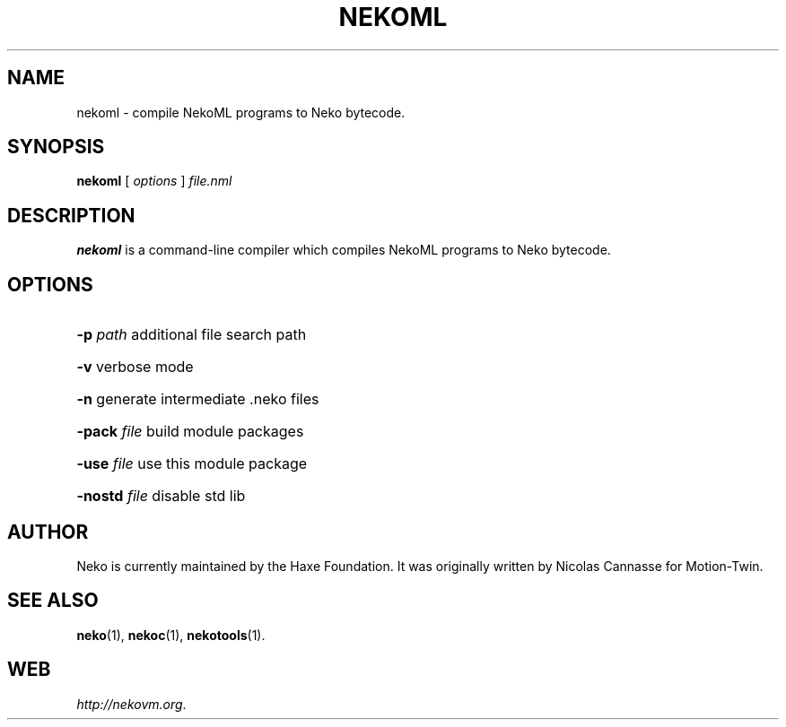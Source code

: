 .TH NEKOML 1 "May 1, 2017" ""
.SH NAME
nekoml \- compile NekoML programs to Neko bytecode.
.SH SYNOPSIS
.B nekoml
[ \fIoptions\fR ]
\fIfile.nml\fR
.SH DESCRIPTION
.B nekoml
is a command-line compiler which compiles NekoML programs to Neko bytecode.
.SH OPTIONS
.HP
\fB\-p\fR \fIpath\fR
additional file search path
.HP
\fB\-v\fR
verbose mode
.HP
\fB\-n\fR
generate intermediate .neko files
.HP
\fB\-pack\fR \fIfile\fR
build module packages
.HP
\fB\-use\fR \fIfile\fR
use this module package
.HP
\fB\-nostd\fR \fIfile\fR
disable std lib
.SH AUTHOR
Neko is currently maintained by the Haxe Foundation.
It was originally written by Nicolas Cannasse for Motion-Twin.
.SH SEE ALSO
.BR "neko" (1),
.BR "nekoc" (1),
.BR "nekotools" (1).
.SH WEB
.IR "http://nekovm.org" .

